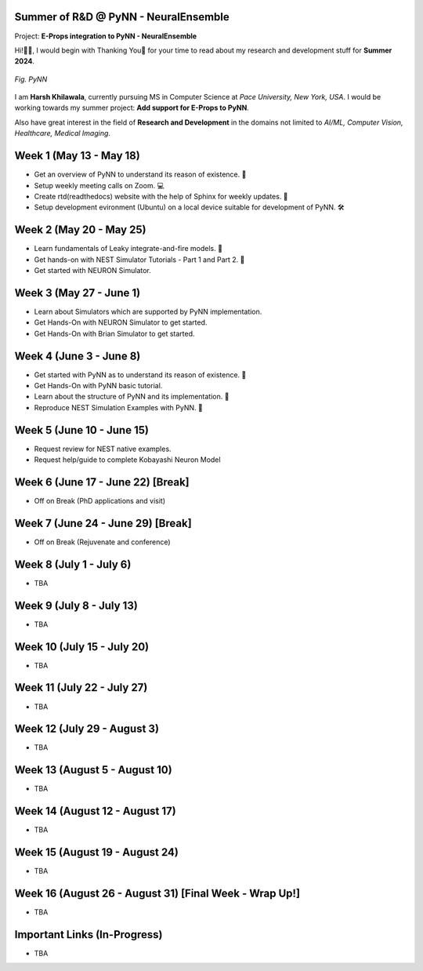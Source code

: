 .. GSoC INCF Weekly Microreports documentation master file, created by
   sphinx-quickstart on Fri Jun 11 11:01:15 2021.
   You can adapt this file completely to your liking, but it should at least
   contain the root `toctree` directive.

Summer of R&D @ PyNN - NeuralEnsemble
=================

Project: **E-Props integration to PyNN - NeuralEnsemble**

Hi!👋🏻, I would begin with Thanking You🤗 for your time to read about my research and development stuff for **Summer 2024**.


.. figure:: /images/pynn_logo.png
   :alt: PyNN Logo
   :scale: 50%
   :align: center

   *Fig. PyNN*

I am **Harsh Khilawala**, currently pursuing MS in Computer Science at *Pace University, New York, USA*. I would be working towards my summer project: **Add support for E-Props to PyNN**.

Also have great interest in the field of **Research and Development** in the domains not limited to *AI/ML, Computer Vision, Healthcare, Medical Imaging*. 


Week 1 (May 13 - May 18)
=========================

- Get an overview of PyNN to understand its reason of existence. 🌲
- Setup weekly meeting calls on Zoom. 💻
- Create rtd(readthedocs) website with the help of Sphinx for weekly updates. 📜
- Setup development evironment (Ubuntu) on a local device suitable for development of PyNN. 🛠️

Week 2 (May 20 - May 25)
==========================

- Learn fundamentals of Leaky integrate-and-fire models. 🔬
- Get hands-on with NEST Simulator Tutorials - Part 1 and Part 2. 🧠
- Get started with NEURON Simulator. 

Week 3 (May 27 - June 1)
==========================

- Learn about Simulators which are supported by PyNN implementation.
- Get Hands-On with NEURON Simulator to get started.
- Get Hands-On with Brian Simulator to get started.

Week 4 (June 3 - June 8)
=========================

- Get started with PyNN as to understand its reason of existence. 🌲
- Get Hands-On with PyNN basic tutorial.
- Learn about the structure of PyNN and its implementation. 📂
- Reproduce NEST Simulation Examples with PyNN. 🧮


Week 5 (June 10 - June 15)
=========================
- Request review for NEST native examples.
- Request help/guide to complete Kobayashi Neuron Model

Week 6 (June 17 - June 22) [Break]
===================================
- Off on Break (PhD applications and visit)

Week 7 (June 24 - June 29) [Break]
===================================
- Off on Break (Rejuvenate and conference)

Week 8 (July 1 - July 6)
===========================

- TBA

Week 9 (July 8 - July 13)
============================

- TBA


Week 10 (July 15 - July 20)
==============================

- TBA

Week 11 (July 22 - July 27)
==============================

- TBA

Week 12 (July 29 - August 3)
==============================

- TBA

Week 13 (August 5 - August 10)
==============================

- TBA

Week 14 (August 12 - August 17)
==============================

- TBA

Week 15 (August 19 - August 24)
==============================

- TBA

Week 16 (August 26 - August 31) [Final Week - Wrap Up!]
==============================

- TBA
 


Important Links (In-Progress)
===============

- TBA
.. - Link to Project Repository: `CerebStats <https://github.com/cerebunit/cerebstats>`_
.. - Link to the PR which includes contributions made during GSoC'21: `Pull Request <https://github.com/cerebunit/cerebstats/pull/1>`_
.. - Link to CerebStats Documentation: `CerebStats Documentation <https://cerebstats.readthedocs.io/en/latest/>`_
.. - Link to GSoC'21 Project Report: `Project Report <https://drive.google.com/file/d/1_O5LT4Gfdy_PyB92JBTWsGdmf4oLv9TJ/view?usp=sharing>`_
.. - Link to Data Tables generated from the results obtained by running validation tests against varying mock data:
..    - `Data Table 1 <https://drive.google.com/file/d/1fa2VxDfetTpj-MtQWCLGcXXdgncnRwmy/view?usp=sharing>`_
..    - `Data Table 2 <https://drive.google.com/file/d/15PxHdRSXDIBHtiFjoeJcds0SfqAYFHGq/view?usp=sharing>`_ 
..    - `Data Table 3 <https://drive.google.com/file/d/1SlDUzfV4oq8xyLyIiHA8m3t5lwu7XZMX/view?usp=sharing>`_
..    - `Data Table 4 <https://drive.google.com/file/d/1vHFAPrL7-7HMMemOdocr3bbHW6QVEX03/view?usp=sharing>`_
.. - Link to Table for Theoretical calculation of various metrics: `Metrics Table <https://drive.google.com/file/d/1jEEf3u9PvDAC3PMlp71x5xK8aSzNaAnR/view?usp=sharing>`_
